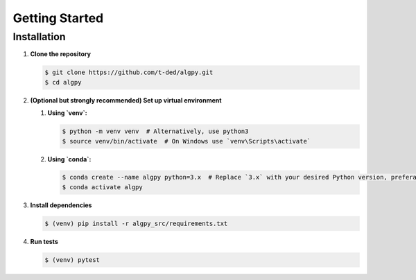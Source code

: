 Getting Started
===============

Installation
------------

#. **Clone the repository**

   .. code-block:: console

      $ git clone https://github.com/t-ded/algpy.git
      $ cd algpy
#. **(Optional but strongly recommended) Set up virtual environment**

   #. **Using `venv`:**

      .. code-block:: console

         $ python -m venv venv  # Alternatively, use python3
         $ source venv/bin/activate  # On Windows use `venv\Scripts\activate`
   #. **Using `conda`:**

      .. code-block:: console

         $ conda create --name algpy python=3.x  # Replace `3.x` with your desired Python version, preferably 3.12
         $ conda activate algpy
#. **Install dependencies**

   .. code-block:: console

      $ (venv) pip install -r algpy_src/requirements.txt
#. **Run tests**

   .. code-block:: console

      $ (venv) pytest